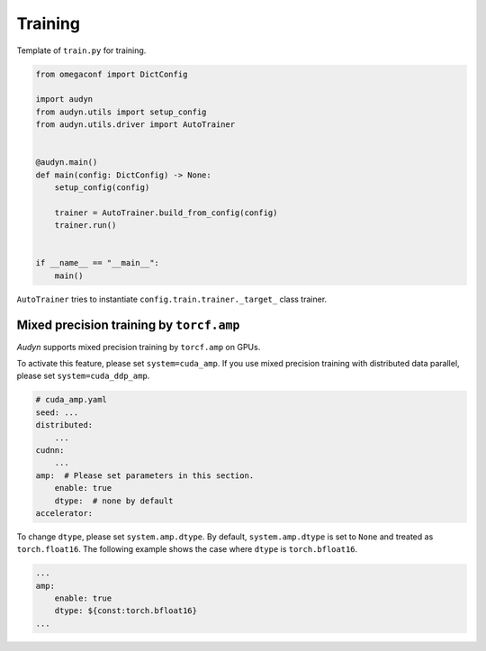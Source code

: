 Training
========

Template of ``train.py`` for training.

.. code-block:: python

    from omegaconf import DictConfig

    import audyn
    from audyn.utils import setup_config
    from audyn.utils.driver import AutoTrainer


    @audyn.main()
    def main(config: DictConfig) -> None:
        setup_config(config)

        trainer = AutoTrainer.build_from_config(config)
        trainer.run()


    if __name__ == "__main__":
        main()

``AutoTrainer`` tries to instantiate ``config.train.trainer._target_`` class trainer.

Mixed precision training by ``torcf.amp``
-----------------------------------------

`Audyn` supports mixed precision training by ``torcf.amp`` on GPUs.

To activate this feature, please set ``system=cuda_amp``.
If you use mixed precision training with distributed data parallel, please set ``system=cuda_ddp_amp``.

.. code-block:: yaml

    # cuda_amp.yaml
    seed: ...
    distributed:
        ...
    cudnn:
        ...
    amp:  # Please set parameters in this section.
        enable: true
        dtype:  # none by default
    accelerator:

To change ``dtype``, please set ``system.amp.dtype``.
By default, ``system.amp.dtype`` is set to ``None`` and treated as ``torch.float16``.
The following example shows the case where ``dtype`` is ``torch.bfloat16``.

.. code-block:: yaml

    ...
    amp:
        enable: true
        dtype: ${const:torch.bfloat16}
    ...

